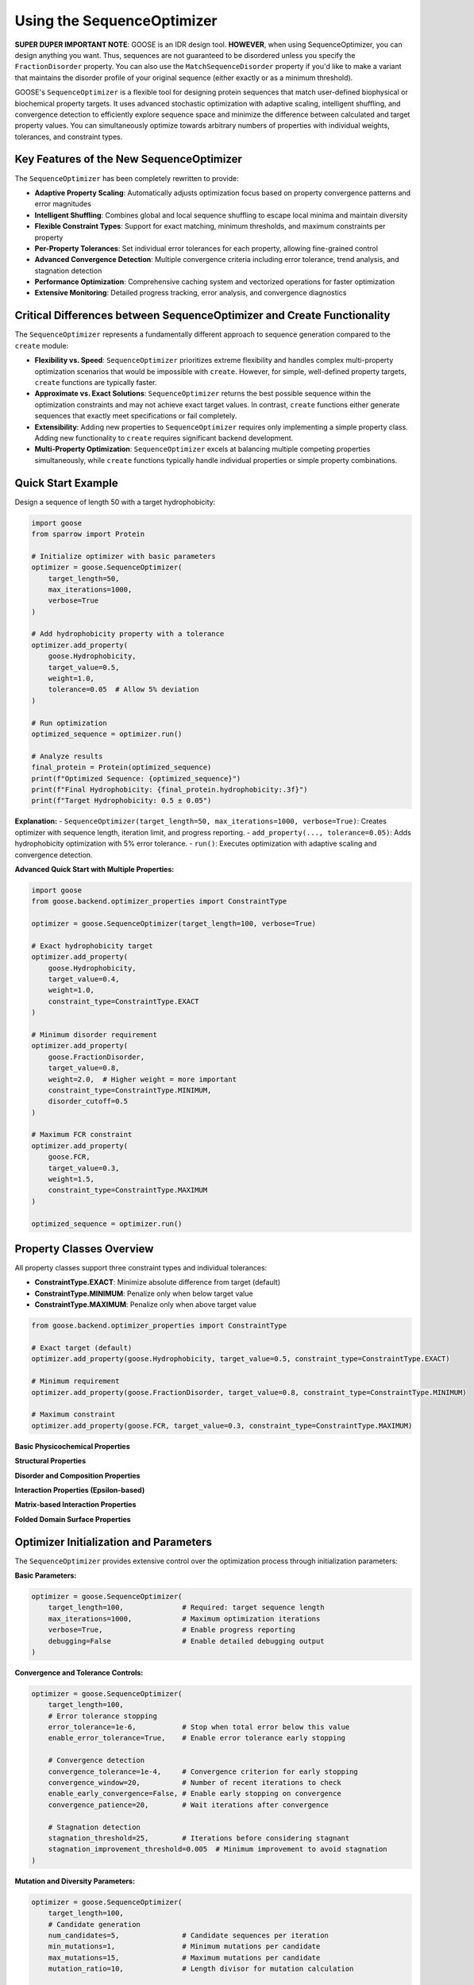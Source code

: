 Using the SequenceOptimizer
==============================

**SUPER DUPER IMPORTANT NOTE**: GOOSE is an IDR design tool. **HOWEVER**, when using SequenceOptimizer, you can design anything you want. Thus, sequences are not guaranteed to be disordered unless you specify the ``FractionDisorder`` property. You can also use the ``MatchSequenceDisorder`` property if you'd like to make a variant that maintains the disorder profile of your original sequence (either exactly or as a minimum threshold).

GOOSE's ``SequenceOptimizer`` is a flexible tool for designing protein sequences that match user-defined biophysical or biochemical property targets. It uses advanced stochastic optimization with adaptive scaling, intelligent shuffling, and convergence detection to efficiently explore sequence space and minimize the difference between calculated and target property values. You can simultaneously optimize towards arbitrary numbers of properties with individual weights, tolerances, and constraint types.

Key Features of the New SequenceOptimizer
-----------------------------------------

The ``SequenceOptimizer`` has been completely rewritten to provide:

* **Adaptive Property Scaling**: Automatically adjusts optimization focus based on property convergence patterns and error magnitudes
* **Intelligent Shuffling**: Combines global and local sequence shuffling to escape local minima and maintain diversity
* **Flexible Constraint Types**: Support for exact matching, minimum thresholds, and maximum constraints per property
* **Per-Property Tolerances**: Set individual error tolerances for each property, allowing fine-grained control
* **Advanced Convergence Detection**: Multiple convergence criteria including error tolerance, trend analysis, and stagnation detection
* **Performance Optimization**: Comprehensive caching system and vectorized operations for faster optimization
* **Extensive Monitoring**: Detailed progress tracking, error analysis, and convergence diagnostics

Critical Differences between SequenceOptimizer and Create Functionality
-----------------------------------------------------------------------

The ``SequenceOptimizer`` represents a fundamentally different approach to sequence generation compared to the ``create`` module:

* **Flexibility vs. Speed**: ``SequenceOptimizer`` prioritizes extreme flexibility and handles complex multi-property optimization scenarios that would be impossible with ``create``. However, for simple, well-defined property targets, ``create`` functions are typically faster.

* **Approximate vs. Exact Solutions**: ``SequenceOptimizer`` returns the best possible sequence within the optimization constraints and may not achieve exact target values. In contrast, ``create`` functions either generate sequences that exactly meet specifications or fail completely.

* **Extensibility**: Adding new properties to ``SequenceOptimizer`` requires only implementing a simple property class. Adding new functionality to ``create`` requires significant backend development.

* **Multi-Property Optimization**: ``SequenceOptimizer`` excels at balancing multiple competing properties simultaneously, while ``create`` functions typically handle individual properties or simple property combinations.

.. contents:: Table of Contents
   :local:
   :depth: 2

Quick Start Example
-------------------

Design a sequence of length 50 with a target hydrophobicity:

.. code-block:: python

    import goose
    from sparrow import Protein

    # Initialize optimizer with basic parameters
    optimizer = goose.SequenceOptimizer(
        target_length=50,
        max_iterations=1000,
        verbose=True
    )
    
    # Add hydrophobicity property with a tolerance
    optimizer.add_property(
        goose.Hydrophobicity, 
        target_value=0.5, 
        weight=1.0,
        tolerance=0.05  # Allow 5% deviation
    )
    
    # Run optimization
    optimized_sequence = optimizer.run()
    
    # Analyze results
    final_protein = Protein(optimized_sequence)
    print(f"Optimized Sequence: {optimized_sequence}")
    print(f"Final Hydrophobicity: {final_protein.hydrophobicity:.3f}")
    print(f"Target Hydrophobicity: 0.5 ± 0.05")

**Explanation:**
- ``SequenceOptimizer(target_length=50, max_iterations=1000, verbose=True)``: Creates optimizer with sequence length, iteration limit, and progress reporting.
- ``add_property(..., tolerance=0.05)``: Adds hydrophobicity optimization with 5% error tolerance.
- ``run()``: Executes optimization with adaptive scaling and convergence detection.

**Advanced Quick Start with Multiple Properties:**

.. code-block:: python

    import goose
    from goose.backend.optimizer_properties import ConstraintType

    optimizer = goose.SequenceOptimizer(target_length=100, verbose=True)
    
    # Exact hydrophobicity target
    optimizer.add_property(
        goose.Hydrophobicity, 
        target_value=0.4, 
        weight=1.0,
        constraint_type=ConstraintType.EXACT
    )
    
    # Minimum disorder requirement
    optimizer.add_property(
        goose.FractionDisorder, 
        target_value=0.8, 
        weight=2.0,  # Higher weight = more important
        constraint_type=ConstraintType.MINIMUM,
        disorder_cutoff=0.5
    )
    
    # Maximum FCR constraint
    optimizer.add_property(
        goose.FCR, 
        target_value=0.3, 
        weight=1.5,
        constraint_type=ConstraintType.MAXIMUM
    )
    
    optimized_sequence = optimizer.run()

Property Classes Overview
-------------------------

All property classes support three constraint types and individual tolerances:

* **ConstraintType.EXACT**: Minimize absolute difference from target (default)
* **ConstraintType.MINIMUM**: Penalize only when below target value
* **ConstraintType.MAXIMUM**: Penalize only when above target value

.. code-block:: python

    from goose.backend.optimizer_properties import ConstraintType
    
    # Exact target (default)
    optimizer.add_property(goose.Hydrophobicity, target_value=0.5, constraint_type=ConstraintType.EXACT)
    
    # Minimum requirement
    optimizer.add_property(goose.FractionDisorder, target_value=0.8, constraint_type=ConstraintType.MINIMUM)
    
    # Maximum constraint
    optimizer.add_property(goose.FCR, target_value=0.3, constraint_type=ConstraintType.MAXIMUM)

**Basic Physicochemical Properties**

+-------------------------------+-----------------------------------------------+------------------------------------------------+
| Property Class                | Description                                   | Key Arguments                                  |
+===============================+===============================================+================================================+
| Hydrophobicity                | Average hydrophobicity (0-6.6 scale)         | target_value, weight, constraint_type          |
+-------------------------------+-----------------------------------------------+------------------------------------------------+
| FCR                           | Fraction of Charged Residues (0-1)           | target_value, weight, constraint_type          |
+-------------------------------+-----------------------------------------------+------------------------------------------------+
| NCPR                          | Net Charge Per Residue (-1 to 1)             | target_value, weight, constraint_type          |
+-------------------------------+-----------------------------------------------+------------------------------------------------+
| Kappa                         | Charge patterning parameter (0-1)            | target_value, weight, constraint_type          |
+-------------------------------+-----------------------------------------------+------------------------------------------------+
| SCD                           | Sequence Charge Decoration                   | target_value, weight, constraint_type          |
+-------------------------------+-----------------------------------------------+------------------------------------------------+
| SHD                           | Sequence Hydropathy Decoration               | target_value, weight, constraint_type          |
+-------------------------------+-----------------------------------------------+------------------------------------------------+
| Complexity                    | Wootton-Federhen (SEG) complexity            | target_value, weight, constraint_type          |
+-------------------------------+-----------------------------------------------+------------------------------------------------+

**Structural Properties**

+-------------------------------+-----------------------------------------------+------------------------------------------------+
| Property Class                | Description                                   | Key Arguments                                  |
+===============================+===============================================+================================================+
| RadiusOfGyration              | Predicted radius of gyration (Å)             | target_value, weight, constraint_type          |
+-------------------------------+-----------------------------------------------+------------------------------------------------+
| EndToEndDistance              | Predicted end-to-end distance (Å)            | target_value, weight, constraint_type          |
+-------------------------------+-----------------------------------------------+------------------------------------------------+
| ComputeIWD                    | Inverse Weighted Distance                     | residues (tuple), target_value, weight,        |
|                               |                                               | constraint_type                                |
+-------------------------------+-----------------------------------------------+------------------------------------------------+

**Disorder and Composition Properties**

+-------------------------------+-----------------------------------------------+------------------------------------------------+
| Property Class                | Description                                   | Key Arguments                                  |
+===============================+===============================================+================================================+
| FractionDisorder              | Fraction of disordered residues (0-1)        | target_value, weight, constraint_type,         |
|                               |                                               | disorder_cutoff                                |
+-------------------------------+-----------------------------------------------+------------------------------------------------+
| AminoAcidFractions            | Target amino acid composition                 | target_fractions (dict), weight,               |
|                               |                                               | constraint_type                                |
+-------------------------------+-----------------------------------------------+------------------------------------------------+
| MatchSequenceDisorder         | Match disorder profile of target sequence    | target_sequence, weight, constraint_type,      |
|                               |                                               | exact_match, target_value                      |
+-------------------------------+-----------------------------------------------+------------------------------------------------+
| MatchingResidues              | Number of matching residues to target        | target_sequence, target_value, weight,         |
|                               |                                               | constraint_type                                |
+-------------------------------+-----------------------------------------------+------------------------------------------------+

**Interaction Properties (Epsilon-based)**

+-------------------------------+-----------------------------------------------+------------------------------------------------+
| Property Class                | Description                                   | Key Arguments                                  |
+===============================+===============================================+================================================+
| MeanSelfEpsilon               | Self-interaction potential                    | target_value, weight, constraint_type, model, |
|                               |                                               | preloaded_model                                |
+-------------------------------+-----------------------------------------------+------------------------------------------------+
| MeanEpsilonWithTarget         | Mean interaction with target sequence        | target_value, target_sequence, weight,         |
|                               |                                               | constraint_type, model, preloaded_model       |
+-------------------------------+-----------------------------------------------+------------------------------------------------+
| ChemicalFingerprint           | Match chemical fingerprint to target         | target_sequence, target_value, weight,         |
|                               |                                               | constraint_type, model, preloaded_model,      |
|                               |                                               | window_size                                    |
+-------------------------------+-----------------------------------------------+------------------------------------------------+

**Matrix-based Interaction Properties**

+-------------------------------+-----------------------------------------------+------------------------------------------------+
| Property Class                | Description                                   | Key Arguments                                  |
+===============================+===============================================+================================================+
| MatchSelfIntermap             | Match self-interaction matrix                 | sequence, weight, constraint_type, model,      |
|                               |                                               | preloaded_model, inverse, window_size,        |
|                               |                                               | allow_matrix_resizing                          |
+-------------------------------+-----------------------------------------------+------------------------------------------------+
| MatchIntermap                 | Match interaction matrix with target         | sequence, target_sequence, weight,             |
|                               |                                               | constraint_type, model, preloaded_model,      |
|                               |                                               | window_size, allow_matrix_resizing             |
+-------------------------------+-----------------------------------------------+------------------------------------------------+
| ModifyAttractiveValues        | Modify attractive interactions                | sequence, target_sequence, multiplier,         |
|                               |                                               | weight, constraint_type, model,                |
|                               |                                               | preloaded_model, window_size                   |
+-------------------------------+-----------------------------------------------+------------------------------------------------+
| ModifyRepulsiveValues         | Modify repulsive interactions                 | interacting_sequence,                          |
|                               |                                               | target_interacting_sequence, multiplier,      |
|                               |                                               | weight, constraint_type, model,                |
|                               |                                               | preloaded_model, window_size                   |
+-------------------------------+-----------------------------------------------+------------------------------------------------+
| ModifyMatrixValues            | Modify both attractive and repulsive          | interacting_sequence,                          |
|                               |                                               | target_interacting_sequence,                   |
|                               |                                               | repulsive_multiplier, attractive_multiplier,  |
|                               |                                               | weight, constraint_type, model,                |
|                               |                                               | preloaded_model, window_size                   |
+-------------------------------+-----------------------------------------------+------------------------------------------------+

**Folded Domain Surface Properties**

+-------------------------------+-----------------------------------------------+------------------------------------------------+
| Property Class                | Description                                   | Key Arguments                                  |
+===============================+===============================================+================================================+
| FDMeanSurfaceEpsilon          | Mean surface epsilon for folded domains      | target_value, weight, constraint_type, model, |
|                               |                                               | preloaded_model, path_to_pdb, probe_radius,   |
|                               |                                               | surface_thresh, sasa_mode, fd_start, fd_end,  |
|                               |                                               | preloaded_fd                                   |
+-------------------------------+-----------------------------------------------+------------------------------------------------+
| FDSurfaceEpsilon              | Surface epsilon interactions                  | repulsive_target, attractive_target, weight,  |
|                               |                                               | constraint_type, model, preloaded_model,      |
|                               |                                               | path_to_pdb, probe_radius, surface_thresh,    |
|                               |                                               | sasa_mode, fd_start, fd_end, preloaded_fd     |
+-------------------------------+-----------------------------------------------+------------------------------------------------+
| FDSurfacePatchInteractions    | Surface patch interaction analysis           | target_value, weight, constraint_type, model, |
|                               |                                               | preloaded_model, path_to_pdb, probe_radius,   |
|                               |                                               | surface_thresh, sasa_mode, fd_start, fd_end,  |
|                               |                                               | preloaded_fd, patch_residues                   |
+-------------------------------+-----------------------------------------------+------------------------------------------------+

Optimizer Initialization and Parameters
---------------------------------------

The ``SequenceOptimizer`` provides extensive control over the optimization process through initialization parameters:

**Basic Parameters:**

.. code-block:: python

    optimizer = goose.SequenceOptimizer(
        target_length=100,              # Required: target sequence length
        max_iterations=1000,            # Maximum optimization iterations
        verbose=True,                   # Enable progress reporting
        debugging=False                 # Enable detailed debugging output
    )

**Convergence and Tolerance Controls:**

.. code-block:: python

    optimizer = goose.SequenceOptimizer(
        target_length=100,
        # Error tolerance stopping
        error_tolerance=1e-6,           # Stop when total error below this value
        enable_error_tolerance=True,    # Enable error tolerance early stopping
        
        # Convergence detection
        convergence_tolerance=1e-4,     # Convergence criterion for early stopping
        convergence_window=20,          # Number of recent iterations to check
        enable_early_convergence=False, # Enable early stopping on convergence
        convergence_patience=20,        # Wait iterations after convergence
        
        # Stagnation detection
        stagnation_threshold=25,        # Iterations before considering stagnant
        stagnation_improvement_threshold=0.005  # Minimum improvement to avoid stagnation
    )

**Mutation and Diversity Parameters:**

.. code-block:: python

    optimizer = goose.SequenceOptimizer(
        target_length=100,
        # Candidate generation
        num_candidates=5,               # Candidate sequences per iteration
        min_mutations=1,                # Minimum mutations per candidate
        max_mutations=15,               # Maximum mutations per candidate
        mutation_ratio=10,              # Length divisor for mutation calculation
        
        # Shuffling for diversity
        enable_shuffling=True,          # Enable sequence shuffling
        shuffle_frequency=50,           # Shuffle every N iterations
        global_shuffle_probability=0.4, # Probability of global vs local shuffle
        shuffle_window_size=15          # Window size for local shuffling
    )

**Adaptive Scaling Parameters:**

.. code-block:: python

    optimizer = goose.SequenceOptimizer(
        target_length=100,
        # Adaptive scaling control
        enable_adaptive_scaling=True,   # Enable adaptive property scaling
        max_distance_factor=3.0,        # Maximum scaling based on distance
        distance_offset=0.2,            # Offset for distance calculation
        boost_factor=2.0,               # Factor to boost underperforming properties
        scale_momentum=0.5,             # Momentum for scale smoothing (0-1)
        scale_learning_rate=0.5,        # Learning rate for scale updates (0-1)
        min_scale=0.1,                  # Minimum allowed property scale
        max_scale=8.0,                  # Maximum allowed property scale
        
        # Thresholds for adaptive behavior
        low_contribution_threshold=0.15, # Threshold for low-contributing properties
        high_error_threshold=0.05,      # Threshold for high-error properties
        stagnation_multiplier=1.0       # Multiplier for stagnation response
    )

**History and Analysis Parameters:**

.. code-block:: python

    optimizer = goose.SequenceOptimizer(
        target_length=100,
        # History tracking
        improvement_history_size=20,    # Recent improvements per property
        error_history_size=50,          # Recent error values to store
        
        # Analysis parameters
        min_analysis_samples=5,         # Minimum samples for analysis
        min_trend_samples=5,            # Minimum samples for trend calculation
        improvement_threshold=-0.001,   # Threshold for improvement detection
        stability_threshold=0.01,       # Variance threshold for stability
        
        # Progress reporting
        update_interval=10              # Update progress every N iterations
    )

**Dynamic Configuration Methods:**

You can modify convergence and error tolerance settings after initialization:

.. code-block:: python

    # Configure convergence detection
    optimizer.configure_convergence(
        tolerance=1e-5,                 # New convergence tolerance
        window=30,                      # New convergence window
        enable_early_stopping=True,     # Enable early stopping
        patience=15                     # New patience value
    )
    
    # Configure error tolerance
    optimizer.configure_error_tolerance(
        tolerance=1e-7,                 # New error tolerance
        enable=True                     # Enable/disable error tolerance stopping
    )
    
    # Get convergence information
    convergence_info = optimizer.get_convergence_info()
    print(f"Convergence status: {convergence_info}")

**Setting Initial Sequences:**

.. code-block:: python

    # Start from a specific sequence
    initial_seq = "MGSWAEFKQRLAAIKTRLQALGSQAGKKDAE" * 3  # Must match target_length
    optimizer.set_initial_sequence(initial_seq)
    
    # The optimizer will automatically calculate normalization factors
    # based on the initial sequence for adaptive scaling

Multiple Properties, Weights, and Tolerances
--------------------------------------------

The optimizer excels at balancing multiple competing properties simultaneously. Each property can have individual weights, tolerances, and constraint types:

.. code-block:: python

    import goose
    from goose.backend.optimizer_properties import ConstraintType
    from sparrow import Protein

    # Create optimizer with advanced parameters
    optimizer = goose.SequenceOptimizer(
        target_length=100, 
        max_iterations=2000,
        verbose=True,
        enable_adaptive_scaling=True  # Automatically balance property importance
    )

    # Critical property - must be close to target
    optimizer.add_property(
        goose.FractionDisorder, 
        target_value=0.85, 
        weight=3.0,                    # High importance
        tolerance=0.02,                # Very strict tolerance (2%)
        constraint_type=ConstraintType.MINIMUM  # Must be at least 85% disordered
    )

    # Important but flexible property
    optimizer.add_property(
        goose.FCR, 
        target_value=0.4, 
        weight=2.0,                    # Medium-high importance
        tolerance=0.05,                # 5% tolerance
        constraint_type=ConstraintType.EXACT
    )

    # Secondary property - more flexible
    optimizer.add_property(
        goose.NCPR, 
        target_value=-0.1, 
        weight=1.0,                    # Lower importance
        tolerance=0.1,                 # 10% tolerance - quite flexible
        constraint_type=ConstraintType.EXACT
    )

    # Compositional constraint
    optimizer.add_property(
        goose.AminoAcidFractions,
        target_fractions={'G': 0.15, 'P': 0.10, 'S': 0.12},
        weight=1.5,
        tolerance=0.03,                # 3% tolerance on each amino acid
        constraint_type=ConstraintType.EXACT
    )

    # Run optimization
    optimized_sequence = optimizer.run()

    # Analyze results
    final_protein = Protein(optimized_sequence)
    print(f"Optimized Sequence: {optimized_sequence}")
    print(f"Final Disorder Fraction: {final_protein.disorder_fraction:.3f} (target: ≥0.85)")
    print(f"Final FCR: {final_protein.FCR:.3f} (target: 0.4 ± 0.05)")
    print(f"Final NCPR: {final_protein.NCPR:.3f} (target: -0.1 ± 0.1)")

**Understanding Error Calculation with Tolerances:**

.. code-block:: python

    # Property with tolerance=0.05 and target_value=0.4
    # Current value = 0.42
    # Raw error = |0.42 - 0.4| = 0.02
    # Since 0.02 <= 0.05 (tolerance), effective error = 0.0
    # This property is "satisfied" and contributes 0 to total error

    # Property with tolerance=0.0 (no tolerance) and target_value=0.3
    # Current value = 0.31  
    # Raw error = |0.31 - 0.3| = 0.01
    # Since tolerance=0.0, effective error = 0.01
    # This property contributes weight * 0.01 to total error

**Constraint Types in Detail:**

.. code-block:: python

    # EXACT: Minimize |current - target|
    optimizer.add_property(
        goose.Hydrophobicity, 
        target_value=0.5, 
        constraint_type=ConstraintType.EXACT
    )

    # MINIMUM: Penalize only when current < target
    optimizer.add_property(
        goose.FractionDisorder, 
        target_value=0.8, 
        constraint_type=ConstraintType.MINIMUM  # At least 80% disordered
    )

    # MAXIMUM: Penalize only when current > target  
    optimizer.add_property(
        goose.FCR, 
        target_value=0.3, 
        constraint_type=ConstraintType.MAXIMUM  # At most 30% charged
    )

.. note::
   **Adaptive Scaling**: When enabled, the optimizer automatically adjusts property weights based on convergence patterns, error magnitudes, and stagnation detection. Properties that are harder to optimize or contribute less to overall progress receive dynamic weight adjustments.

.. note::
   **Error Function**: Total error = sum(weight * max(0, effective_error - tolerance)) for each property, where effective_error depends on the constraint type.

Advanced Features and Optimization Strategies
--------------------------------------------

**Intelligent Initial Sequence Selection**

The optimizer can start from diverse initial sequences to find better optimization starting points:

.. code-block:: python

    # Method 1: Set a specific initial sequence
    initial_seq = "MGSWAEFKQRLAAIKTRLQALGSQAGKKDAE" * 3  # Must match target_length
    optimizer.set_initial_sequence(initial_seq)

    # Method 2: Let optimizer build diverse initial sequences internally
    # (This is done automatically in the optimization process)
    
    # The optimizer automatically calculates normalization factors
    # from the initial sequence for adaptive scaling

**Optimization Strategies for Different Scenarios**

**For Fast Optimization (Simple Properties):**

.. code-block:: python

    optimizer = goose.SequenceOptimizer(
        target_length=50,
        max_iterations=500,           # Fewer iterations
        num_candidates=3,             # Fewer candidates per iteration
        enable_adaptive_scaling=False, # Disable adaptive scaling
        enable_shuffling=False,       # Disable shuffling for speed
        verbose=False
    )

**For Challenging Multi-Property Optimization:**

.. code-block:: python

    optimizer = goose.SequenceOptimizer(
        target_length=200,
        max_iterations=5000,          # More iterations
        num_candidates=10,            # More candidates per iteration
        enable_adaptive_scaling=True, # Enable adaptive scaling
        enable_shuffling=True,        # Enable shuffling for diversity
        shuffle_frequency=25,         # More frequent shuffling
        stagnation_threshold=15,      # Detect stagnation sooner
        error_tolerance=1e-8,         # Very strict error tolerance
        verbose=True
    )

**For Epsilon-based Interaction Properties:**

.. code-block:: python

    # Pre-load epsilon model for efficiency
    import finches
    epsilon_model = finches.Load('mpipi')
    
    optimizer.add_property(
        goose.MeanSelfEpsilon,
        target_value=-2.5,
        weight=2.0,
        model='mpipi',
        preloaded_model=epsilon_model  # Avoid reloading model
    )

**Performance Monitoring and Diagnostics**

.. code-block:: python

    # Get cache statistics for performance analysis
    cache_stats = optimizer.get_cache_statistics()
    print(f"Cache hits: {cache_stats['cache_hits']}")
    print(f"Cache misses: {cache_stats['cache_misses']}")
    print(f"Hit rate: {cache_stats['hit_rate']:.2%}")

    # Get convergence information
    convergence_info = optimizer.get_convergence_info()
    print(f"Current error: {convergence_info['current_error']}")
    print(f"Error history: {convergence_info['error_history']}")
    print(f"Convergence detected: {convergence_info['converged']}")

**Working with Complex Properties**

.. code-block:: python

    # Chemical fingerprint matching
    target_sequence = "MGSWAEFKQRLAAIKTRLQALGSQAGKKDAE"
    optimizer.add_property(
        goose.ChemicalFingerprint,
        target_sequence=target_sequence,
        target_value=0.0,  # Perfect match
        weight=2.0,
        model='mpipi',
        window_size=15
    )

    # Matrix-based interaction matching
    optimizer.add_property(
        goose.MatchIntermap,
        sequence="MGSWAE" * 10,  # Original sequence
        target_sequence="FKQRLA" * 10,  # Target interaction partner
        weight=1.5,
        window_size=15,
        allow_matrix_resizing=True
    )

    # Folded domain surface interactions
    optimizer.add_property(
        goose.FDMeanSurfaceEpsilon,
        target_value=-1.5,
        weight=2.0,
        path_to_pdb="/path/to/structure.pdb",
        fd_start=50,  # Start of folded domain
        fd_end=150,   # End of folded domain
        surface_thresh=0.2
    )

**Memory and Performance Optimization**

.. code-block:: python

    # For large sequences or many properties, consider:
    optimizer = goose.SequenceOptimizer(
        target_length=500,
        # Reduce memory usage
        improvement_history_size=10,  # Smaller history
        error_history_size=25,        # Smaller error history
        
        # Optimize for performance
        update_interval=50,           # Less frequent progress updates
        debugging=False,              # Disable debug logging
        
        # Balance exploration vs exploitation
        num_candidates=8,             # Moderate candidate count
        max_mutations=20,             # Allow more mutations for large sequences
        mutation_ratio=15             # Adjust mutation ratio for sequence length
    )

Custom Properties
-----------------

Creating custom properties is straightforward by subclassing ``ProteinProperty``. The new system supports all constraint types and tolerances automatically:

.. code-block:: python

    import goose
    from goose.backend.optimizer_properties import ProteinProperty, ConstraintType
    import sparrow

    class AlanineCount(ProteinProperty):
        """Count the number of alanine residues in the sequence."""
        
        def __init__(self, target_value: float, weight: float = 1.0, 
                     constraint_type: ConstraintType = ConstraintType.EXACT):
            super().__init__(target_value, weight, constraint_type)
        
        def calculate_raw_value(self, protein: 'sparrow.Protein') -> float:
            """Calculate the raw property value (before constraint application)."""
            return float(protein.sequence.count('A'))

    class GlycineProlineRatio(ProteinProperty):
        """Calculate the ratio of glycine to proline residues."""
        
        def __init__(self, target_value: float, weight: float = 1.0,
                     constraint_type: ConstraintType = ConstraintType.EXACT):
            super().__init__(target_value, weight, constraint_type)
        
        def calculate_raw_value(self, protein: 'sparrow.Protein') -> float:
            sequence = protein.sequence
            g_count = sequence.count('G')
            p_count = sequence.count('P')
            
            # Handle division by zero
            if p_count == 0:
                return float('inf') if g_count > 0 else 0.0
            
            return g_count / p_count

    class MotifCount(ProteinProperty):
        """Count occurrences of a specific motif in the sequence."""
        
        def __init__(self, motif: str, target_value: float, weight: float = 1.0,
                     constraint_type: ConstraintType = ConstraintType.EXACT):
            super().__init__(target_value, weight, constraint_type)
            self.motif = motif
        
        def get_init_args(self) -> dict:
            """Override to include motif parameter for serialization."""
            return {
                "motif": self.motif,
                "target_value": self.target_value,
                "weight": self.weight,
                "constraint_type": self.constraint_type.value
            }
        
        def calculate_raw_value(self, protein: 'sparrow.Protein') -> float:
            sequence = protein.sequence
            count = 0
            start = 0
            while True:
                pos = sequence.find(self.motif, start)
                if pos == -1:
                    break
                count += 1
                start = pos + 1
            return float(count)

**Using Custom Properties:**

.. code-block:: python

    # Create optimizer
    optimizer = goose.SequenceOptimizer(target_length=100, verbose=True)

    # Add custom properties with different constraint types
    optimizer.add_property(
        AlanineCount, 
        target_value=12.0, 
        weight=1.0,
        constraint_type=ConstraintType.EXACT,
        tolerance=1.0  # Allow ±1 alanine
    )

    optimizer.add_property(
        GlycineProlineRatio, 
        target_value=1.5,  # 1.5 times more G than P
        weight=1.5,
        constraint_type=ConstraintType.MINIMUM,  # At least 1.5:1 ratio
        tolerance=0.1
    )

    optimizer.add_property(
        MotifCount,
        motif="GPG",
        target_value=3.0,  # Want exactly 3 GPG motifs
        weight=2.0,
        constraint_type=ConstraintType.EXACT,
        tolerance=0.0  # Must be exact
    )

    # Standard properties
    optimizer.add_property(
        goose.FractionDisorder,
        target_value=0.8,
        weight=3.0,
        constraint_type=ConstraintType.MINIMUM
    )

    # Run optimization
    optimized_sequence = optimizer.run()

    # Analyze results
    final_protein = sparrow.Protein(optimized_sequence)
    print(f"Optimized Sequence: {optimized_sequence}")
    print(f"Alanine count: {optimized_sequence.count('A')}")
    print(f"G:P ratio: {optimized_sequence.count('G')}/{optimized_sequence.count('P')}")
    print(f"GPG motifs: {optimized_sequence.count('GPG')}")
    print(f"Disorder fraction: {final_protein.disorder_fraction:.3f}")

**Advanced Custom Property with Caching:**

.. code-block:: python

    class ExpensiveProperty(ProteinProperty):
        """Example of a property that benefits from caching expensive calculations."""
        
        def __init__(self, target_value: float, weight: float = 1.0,
                     constraint_type: ConstraintType = ConstraintType.EXACT):
            super().__init__(target_value, weight, constraint_type)
            self._cache = {}  # Internal cache for expensive calculations
        
        def calculate_raw_value(self, protein: 'sparrow.Protein') -> float:
            sequence = protein.sequence
            
            # Check cache first
            if sequence in self._cache:
                return self._cache[sequence]
            
            # Expensive calculation here
            # (e.g., secondary structure prediction, contact prediction, etc.)
            result = self._expensive_calculation(sequence)
            
            # Cache the result
            self._cache[sequence] = result
            return result
        
        def _expensive_calculation(self, sequence: str) -> float:
            # Placeholder for expensive computation
            import time
            time.sleep(0.01)  # Simulate expensive calculation
            return len(sequence) * 0.1  # Dummy result

**Property with External Dependencies:**

.. code-block:: python

    class SecondaryStructureContent(ProteinProperty):
        """Calculate secondary structure content using external tool."""
        
        def __init__(self, structure_type: str, target_value: float, 
                     weight: float = 1.0, constraint_type: ConstraintType = ConstraintType.EXACT):
            super().__init__(target_value, weight, constraint_type)
            self.structure_type = structure_type.upper()  # 'H', 'E', 'C'
            
            if self.structure_type not in ['H', 'E', 'C']:
                raise ValueError("structure_type must be 'H' (helix), 'E' (strand), or 'C' (coil)")
        
        def get_init_args(self) -> dict:
            return {
                "structure_type": self.structure_type,
                "target_value": self.target_value,
                "weight": self.weight,
                "constraint_type": self.constraint_type.value
            }
        
        def calculate_raw_value(self, protein: 'sparrow.Protein') -> float:
            # Use SPARROW's secondary structure prediction
            ss_prediction = protein.secondary_structure_prediction
            
            # Count fraction of desired structure type
            count = ss_prediction.count(self.structure_type)
            return count / len(ss_prediction)

.. note::
   **Best Practices for Custom Properties:**
   
   - Always implement ``calculate_raw_value()`` instead of ``calculate()``
   - Use ``get_init_args()`` if your property has additional parameters
   - Consider caching for expensive calculations
   - Handle edge cases (division by zero, empty sequences, etc.)
   - The base class automatically handles constraint types and tolerances

Amino Acid Composition Control
-----------------------------

The optimizer uses standard amino acid frequencies for sequence generation by default. Unlike the older k-mer dictionary system, the new optimizer focuses on direct property optimization rather than biased sequence generation.

**Controlling Composition Through Properties:**

Instead of k-mer dictionaries, use composition-specific properties:

.. code-block:: python

    # Direct amino acid fraction control
    optimizer.add_property(
        goose.AminoAcidFractions,
        target_fractions={
            'G': 0.15,  # 15% glycine
            'P': 0.10,  # 10% proline  
            'S': 0.12,  # 12% serine
            'A': 0.08,  # 8% alanine
            'E': 0.10,  # 10% glutamate
            'K': 0.08   # 8% lysine
            # Other amino acids will be distributed among remaining positions
        },
        weight=2.0,
        tolerance=0.02  # Allow 2% deviation per amino acid
    )

    # Charge composition control
    optimizer.add_property(goose.FCR, target_value=0.25, weight=1.5)
    optimizer.add_property(goose.NCPR, target_value=0.1, weight=1.5)

    # Secondary structure amino acid preferences
    # (Disorder-promoting residues)
    disorder_promoting = ['G', 'P', 'S', 'Q', 'A', 'E', 'K', 'R']
    total_disorder_promoting = sum(
        optimizer.properties[0].target_fractions.get(aa, 0.0) 
        for aa in disorder_promoting
    )
    
    # Can also use custom properties for more complex composition rules
    class DisorderPromotingFraction(ProteinProperty):
        def __init__(self, target_value: float, weight: float = 1.0):
            super().__init__(target_value, weight)
        
        def calculate_raw_value(self, protein):
            sequence = protein.sequence
            disorder_aa = 'GPSQAEKR'
            count = sum(sequence.count(aa) for aa in disorder_aa)
            return count / len(sequence)

**Organism-Specific Composition:**

For organism-specific amino acid preferences, use the composition data and create appropriate ``AminoAcidFractions`` properties:

.. code-block:: python

    # Example: E. coli-like composition for disordered regions
    ecoli_idr_composition = {
        'A': 0.082, 'R': 0.045, 'N': 0.040, 'D': 0.062, 'C': 0.015,
        'Q': 0.042, 'E': 0.071, 'G': 0.089, 'H': 0.021, 'I': 0.051,
        'L': 0.087, 'K': 0.063, 'M': 0.024, 'F': 0.033, 'P': 0.055,
        'S': 0.083, 'T': 0.058, 'W': 0.012, 'Y': 0.028, 'V': 0.063
    }
    
    optimizer.add_property(
        goose.AminoAcidFractions,
        target_fractions=ecoli_idr_composition,
        weight=1.0,
        tolerance=0.015  # 1.5% tolerance per amino acid
    )

How the Advanced Optimizer Works
---------------------------------

The new ``SequenceOptimizer`` uses a sophisticated multi-stage optimization process:

**1. Initialization and Normalization**
   - Generates initial sequence (random or user-provided)
   - Calculates normalization factors based on initial property errors
   - Sets up adaptive scaling infrastructure and caching systems

**2. Candidate Generation**
   - Creates multiple candidate sequences per iteration using:
     - Point mutations (1 to max_mutations per candidate)
     - Local and global sequence shuffling
     - Intelligent diversity injection when stagnation is detected

**3. Property Evaluation with Caching**
   - Evaluates all properties for each candidate sequence
   - Uses comprehensive caching to avoid redundant calculations
   - Applies constraint types (EXACT/MINIMUM/MAXIMUM) and tolerances

**4. Adaptive Error Calculation**
   - Calculates weighted error: ``sum(weight * scale * max(0, effective_error - tolerance))``
   - ``effective_error`` depends on constraint type:
     - EXACT: ``|current - target|``
     - MINIMUM: ``max(0, target - current)``
     - MAXIMUM: ``max(0, current - target)``

**5. Adaptive Scaling (if enabled)**
   - Monitors property convergence patterns and error contributions
   - Dynamically adjusts property scales based on:
     - Distance from target values
     - Stagnation detection per property
     - Contribution to total error reduction
     - Improvement trends over recent history

**6. Selection and Best Tracking**
   - Selects candidate with lowest total error
   - Updates best sequence if improvement found
   - Maintains detailed error history and convergence statistics

**7. Convergence and Stagnation Detection**
   - **Error Tolerance**: Stops if total error < ``error_tolerance``
   - **Convergence Detection**: Stops if error change < ``convergence_tolerance`` for ``convergence_window`` iterations
   - **Stagnation Recovery**: Increases shuffling and mutation rates when no improvement for ``stagnation_threshold`` iterations
   - **Emergency Diversity**: Injects random sequences if severe stagnation detected

**8. Advanced Stopping Criteria**
   - Multiple convergence criteria can trigger early stopping
   - Patience mechanisms prevent premature termination
   - Comprehensive diagnostics available throughout optimization

**Optimization Flow Diagram:**

.. code-block:: text

    Initialize → Generate Candidates → Evaluate Properties → Calculate Errors
         ↑              ↓                      ↓                    ↓
    Update Best ← Select Best ← Apply Adaptive Scaling ← Check Convergence
         ↓              ↑                      ↑                    ↓
    Check Stopping ← Detect Stagnation ← Update Scaling ← Continue/Stop?
    
**Key Algorithmic Improvements:**

- **Vectorized Operations**: Batch processing of candidates for efficiency
- **Smart Caching**: Avoids recalculating identical sequences across iterations  
- **Dynamic Balancing**: Automatically focuses on difficult-to-optimize properties
- **Intelligent Diversity**: Context-aware shuffling and mutation strategies
- **Multi-Criteria Stopping**: Robust convergence detection with multiple fallbacks

Troubleshooting and Optimization Tips
------------------------------------

**Optimization Not Converging**

*Symptoms*: Error plateaus at high values, properties far from targets

*Solutions*:
- **Increase iterations**: ``max_iterations=5000`` or higher for complex problems
- **Enable adaptive scaling**: ``enable_adaptive_scaling=True`` (default)
- **Increase diversity**: ``shuffle_frequency=25``, ``num_candidates=10``
- **Check target compatibility**: Ensure properties don't fundamentally conflict
- **Use tolerances**: Set reasonable ``tolerance`` values for each property
- **Verify constraint types**: Make sure you're using appropriate constraints

.. code-block:: python

    # For difficult convergence
    optimizer = goose.SequenceOptimizer(
        target_length=100,
        max_iterations=10000,
        num_candidates=15,
        shuffle_frequency=20,
        stagnation_threshold=15,
        error_tolerance=1e-7,
        enable_adaptive_scaling=True
    )

**Slow Optimization Performance**

*Symptoms*: Optimization takes too long, high memory usage

*Solutions*:
- **Reduce candidates**: ``num_candidates=3`` for faster iterations
- **Disable expensive features**: ``enable_adaptive_scaling=False``, ``enable_shuffling=False``
- **Use stricter early stopping**: ``error_tolerance=1e-4``, ``enable_early_convergence=True``
- **Optimize caching**: Check cache hit rate with ``get_cache_statistics()``
- **Pre-load models**: Use ``preloaded_model`` for epsilon properties

.. code-block:: python

    # For faster optimization
    optimizer = goose.SequenceOptimizer(
        target_length=50,
        max_iterations=1000,
        num_candidates=3,
        enable_adaptive_scaling=False,
        enable_shuffling=False,
        update_interval=100,  # Less frequent progress updates
        verbose=False
    )

**Property Conflicts and Balancing**

*Symptoms*: Some properties optimize while others get worse

*Solutions*:
- **Adjust weights**: Higher weight = higher priority
- **Use appropriate constraint types**: MINIMUM/MAXIMUM instead of EXACT when possible
- **Set generous tolerances**: Allow some flexibility in less critical properties
- **Check physical compatibility**: Some combinations may be impossible
- **Monitor individual properties**: Enable ``verbose=True`` to track individual progress

.. code-block:: python

    # Balanced multi-property optimization
    optimizer.add_property(goose.FractionDisorder, target_value=0.8, weight=3.0, 
                          constraint_type=ConstraintType.MINIMUM, tolerance=0.05)
    optimizer.add_property(goose.FCR, target_value=0.3, weight=1.0, 
                          constraint_type=ConstraintType.EXACT, tolerance=0.1)
    optimizer.add_property(goose.Hydrophobicity, target_value=0.4, weight=0.5, 
                          constraint_type=ConstraintType.EXACT, tolerance=0.2)

**Memory Issues with Large Sequences**

*Symptoms*: Out of memory errors, excessive RAM usage

*Solutions*:
- **Reduce history sizes**: ``improvement_history_size=5``, ``error_history_size=10``
- **Clear cache periodically**: Call ``optimizer._clear_evaluation_cache()`` if needed
- **Disable caching**: Set caching parameters conservatively
- **Use fewer candidates**: ``num_candidates=3`` for large sequences

.. code-block:: python

    # Memory-efficient settings for large sequences
    optimizer = goose.SequenceOptimizer(
        target_length=1000,
        improvement_history_size=5,
        error_history_size=10,
        num_candidates=3,
        debugging=False
    )

**Stagnation Issues**

*Symptoms*: Error doesn't improve for many iterations

*Solutions*:
- **Enable shuffling**: ``enable_shuffling=True`` with frequent shuffling
- **Adjust stagnation detection**: Lower ``stagnation_threshold=15``
- **Increase mutation diversity**: Higher ``max_mutations=20``
- **Use emergency diversity**: The optimizer does this automatically
- **Check for impossible targets**: Some property combinations may be unachievable

**Epsilon Property Optimization Issues**

*Symptoms*: Epsilon-based properties don't optimize well

*Solutions*:
- **Pre-load models**: Use ``preloaded_model`` to avoid reloading
- **Adjust window sizes**: Try different ``window_size`` values (10-20)
- **Use appropriate scales**: Epsilon properties often need higher weights
- **Enable matrix resizing**: ``allow_matrix_resizing=True`` for matrix properties

.. code-block:: python

    # Optimized epsilon property usage
    import finches
    model = finches.Load('mpipi')
    
    optimizer.add_property(
        goose.MeanSelfEpsilon,
        target_value=-2.0,
        weight=5.0,  # Higher weight for epsilon properties
        preloaded_model=model,
        tolerance=0.1
    )

**Debugging and Monitoring**

*Enable detailed diagnostics*:

.. code-block:: python

    optimizer = goose.SequenceOptimizer(
        target_length=100,
        verbose=True,
        debugging=True,  # Enable detailed logging
        update_interval=10  # Frequent progress updates
    )
    
    # Monitor convergence
    convergence_info = optimizer.get_convergence_info()
    print(f"Current error: {convergence_info['current_error']}")
    print(f"Error trend: {convergence_info['error_trend']}")
    
    # Check cache performance
    cache_stats = optimizer.get_cache_statistics()
    print(f"Cache hit rate: {cache_stats['hit_rate']:.2%}")

**Common Property Target Ranges**

.. code-block:: text

    Property                  Typical Range    Notes
    ----------------------   --------------   -------------------------
    Hydrophobicity           0.0 - 6.6        Higher = more hydrophobic
    FCR                      0.0 - 1.0        Fraction charged residues
    NCPR                     -1.0 - 1.0       Net charge per residue
    Kappa                    0.0 - 1.0        Charge patterning
    FractionDisorder         0.0 - 1.0        Use disorder_cutoff=0.5
    RadiusOfGyration         Variable         Depends on sequence length
    EndToEndDistance         Variable         Depends on sequence length
    Complexity               0.0 - ~4.3       SEG complexity score

**Performance Benchmarks**

.. code-block:: text

    Sequence Length    Simple Properties    Complex Properties    Epsilon Properties
    ---------------    -----------------    ------------------    ------------------
    50 residues        < 30 seconds         1-3 minutes          2-5 minutes
    100 residues       1-2 minutes          5-10 minutes         10-20 minutes  
    200 residues       5-10 minutes         20-30 minutes        30-60 minutes
    500+ residues      20+ minutes          60+ minutes          120+ minutes

*Note: Times are approximate and depend on target complexity, number of properties, and hardware.*

Glossary
--------

**Optimization Terms**
- **adaptive scaling**: Dynamic adjustment of property weights based on convergence patterns
- **constraint type**: How property errors are calculated (EXACT, MINIMUM, MAXIMUM)
- **convergence**: When optimization error stabilizes and stops improving significantly
- **property**: A biophysical or biochemical feature to optimize (e.g., hydrophobicity)
- **stagnation**: When optimization makes no progress for extended periods
- **tolerance**: Per-property error threshold below which the property is considered satisfied
- **weight**: The relative importance of a property in the total optimization objective

**Sequence Modification Terms**
- **candidate**: A trial sequence generated during each optimization iteration
- **mutation**: Random amino acid substitutions made to explore sequence space
- **shuffling**: Rearranging amino acids within sequence regions to escape local minima
- **window_size**: The length of sequence segments for local shuffling operations

**Property-Specific Terms**
- **disorder cutoff**: Threshold for classifying residues as disordered (default: 0.5)
- **epsilon**: Interaction energy parameters from FINCHES for protein-protein interactions
- **FCR**: Fraction of Charged Residues (charged amino acids / total amino acids)
- **intermap**: Matrix representation of pairwise interactions between sequence positions
- **NCPR**: Net Charge Per Residue (positive charges - negative charges) / total amino acids
- **preloaded model**: Pre-initialized interaction models to improve performance

**Algorithm Parameters**
- **cache hit rate**: Percentage of property calculations avoided through caching
- **convergence patience**: Number of iterations to wait after convergence before stopping
- **convergence window**: Number of recent iterations examined for convergence detection
- **error tolerance**: Global error threshold for early optimization termination
- **improvement history**: Recent optimization progress tracking for each property
- **normalization factors**: Scaling values calculated from initial sequence properties
- **shuffle frequency**: How often sequence shuffling is performed (every N iterations)
- **stagnation threshold**: Number of iterations without improvement before stagnation response

Examples and Demo Notebooks
--------------------------

GOOSE includes comprehensive demo notebooks showcasing advanced ``SequenceOptimizer`` usage:

**Available Demos:**
- **Basic optimization**: Single and multi-property examples
- **Custom properties**: Creating and implementing user-defined properties  
- **Interaction optimization**: Epsilon-based properties and matrix manipulations
- **Performance optimization**: Efficient settings for different use cases
- **Advanced features**: Adaptive scaling, convergence detection, and troubleshooting

**Demo Location:**
Check the ``goose/demos/`` directory for Jupyter notebooks with detailed examples and explanations.

API Reference
-------------

**Core Classes:**
- ``goose.SequenceOptimizer``: Main optimization engine
- ``goose.backend.optimizer_properties.ProteinProperty``: Base class for properties
- ``goose.backend.optimizer_properties.ConstraintType``: Constraint type enumeration

**Key Methods:**
- ``SequenceOptimizer.add_property()``: Add properties to optimize
- ``SequenceOptimizer.set_initial_sequence()``: Set starting sequence
- ``SequenceOptimizer.configure_convergence()``: Configure convergence detection
- ``SequenceOptimizer.configure_error_tolerance()``: Configure error tolerance
- ``SequenceOptimizer.run()``: Execute optimization
- ``SequenceOptimizer.get_convergence_info()``: Get convergence diagnostics
- ``SequenceOptimizer.get_cache_statistics()``: Get performance statistics

See Also
--------

- :doc:`api`
- :doc:`getting_started`
- :doc:`sequence_generation`
- :doc:`variant_generation`
- :doc:`sequence_analysis`

For complete API documentation, see ``goose/optimize.py`` and ``goose/backend/optimizer_properties.py``.

For implementation examples and advanced usage patterns, explore the demo notebooks in ``goose/demos/``.
